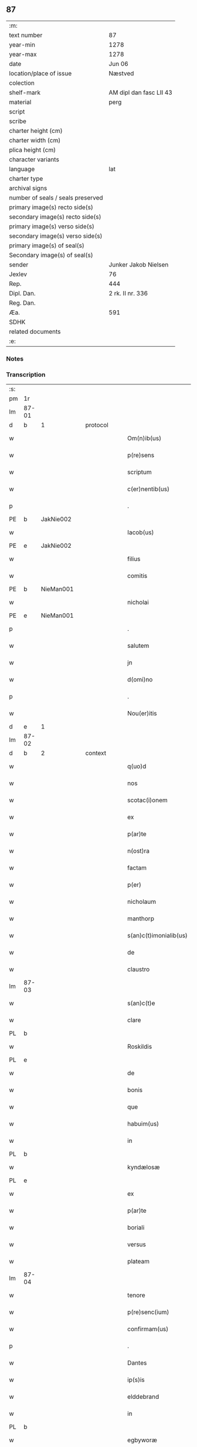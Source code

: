 ** 87

| :m:                               |                         |
| text number                       | 87                      |
| year-min                          | 1278                    |
| year-max                          | 1278                    |
| date                              | Jun 06                  |
| location/place of issue           | Næstved                 |
| colection                         |                         |
| shelf-mark                        | AM dipl dan fasc LII 43 |
| material                          | perg                    |
| script                            |                         |
| scribe                            |                         |
| charter height (cm)               |                         |
| charter width (cm)                |                         |
| plica height (cm)                 |                         |
| character variants                |                         |
| language                          | lat                     |
| charter type                      |                         |
| archival signs                    |                         |
| number of seals / seals preserved |                         |
| primary image(s) recto side(s)    |                         |
| secondary image(s) recto side(s)  |                         |
| primary image(s) verso side(s)    |                         |
| secondary image(s) verso side(s)  |                         |
| primary image(s) of seal(s)       |                         |
| Secondary image(s) of seal(s)     |                         |
| sender                            | Junker Jakob Nielsen    |
| Jexlev                            | 76                      |
| Rep.                              | 444                     |
| Dipl. Dan.                        | 2 rk. II nr. 336        |
| Reg. Dan.                         |                         |
| Æa.                               | 591                     |
| SDHK                              |                         |
| related documents                 |                         |
| :e:                               |                         |

*** Notes


*** Transcription
| :s: |       |   |   |   |   |                        |              |   |   |   |   |     |   |   |   |       |
| pm  | 1r    |   |   |   |   |                        |              |   |   |   |   |     |   |   |   |       |
| lm  | 87-01 |   |   |   |   |                        |              |   |   |   |   |     |   |   |   |       |
| d  | b     | 1  |   | protocol  |   |                        |              |   |   |   |   |     |   |   |   |       |
| w   |       |   |   |   |   | Om(n)ib(us)            | Om̅ıbꝫ        |   |   |   |   | lat |   |   |   | 87-01 |
| w   |       |   |   |   |   | p(re)sens              | p͛ſen        |   |   |   |   | lat |   |   |   | 87-01 |
| w   |       |   |   |   |   | scriptum               | crıptum     |   |   |   |   | lat |   |   |   | 87-01 |
| w   |       |   |   |   |   | c(er)nentib(us)        | c͛nentıbꝫ     |   |   |   |   | lat |   |   |   | 87-01 |
| p   |       |   |   |   |   | .                      | .            |   |   |   |   | lat |   |   |   | 87-01 |
| PE  | b     | JakNie002  |   |   |   |                        |              |   |   |   |   |     |   |   |   |       |
| w   |       |   |   |   |   | Iacob(us)              | Icobꝫ       |   |   |   |   | lat |   |   |   | 87-01 |
| PE  | e     | JakNie002  |   |   |   |                        |              |   |   |   |   |     |   |   |   |       |
| w   |       |   |   |   |   | filius                 | fılíu       |   |   |   |   | lat |   |   |   | 87-01 |
| w   |       |   |   |   |   | comitis                | comíti      |   |   |   |   | lat |   |   |   | 87-01 |
| PE  | b     | NieMan001  |   |   |   |                        |              |   |   |   |   |     |   |   |   |       |
| w   |       |   |   |   |   | nicholai               | nícholí     |   |   |   |   | lat |   |   |   | 87-01 |
| PE  | e     | NieMan001  |   |   |   |                        |              |   |   |   |   |     |   |   |   |       |
| p   |       |   |   |   |   | .                      | .            |   |   |   |   | lat |   |   |   | 87-01 |
| w   |       |   |   |   |   | salutem                | lutem      |   |   |   |   | lat |   |   |   | 87-01 |
| w   |       |   |   |   |   | jn                     | ȷn           |   |   |   |   | lat |   |   |   | 87-01 |
| w   |       |   |   |   |   | d(omi)no               | dn̅o          |   |   |   |   | lat |   |   |   | 87-01 |
| p   |       |   |   |   |   | .                      | .            |   |   |   |   | lat |   |   |   | 87-01 |
| w   |       |   |   |   |   | Nou(er)itis            | Nou͛ıtí      |   |   |   |   | lat |   |   |   | 87-01 |
| d  | e     | 1  |   |   |   |                        |              |   |   |   |   |     |   |   |   |       |
| lm  | 87-02 |   |   |   |   |                        |              |   |   |   |   |     |   |   |   |       |
| d  | b     | 2  |   | context  |   |                        |              |   |   |   |   |     |   |   |   |       |
| w   |       |   |   |   |   | q(uo)d                 | q           |   |   |   |   | lat |   |   |   | 87-02 |
| w   |       |   |   |   |   | nos                    | no          |   |   |   |   | lat |   |   |   | 87-02 |
| w   |       |   |   |   |   | scotac(i)onem          | cotc̅onem   |   |   |   |   | lat |   |   |   | 87-02 |
| w   |       |   |   |   |   | ex                     | ex           |   |   |   |   | lat |   |   |   | 87-02 |
| w   |       |   |   |   |   | p(ar)te                | p̲te          |   |   |   |   | lat |   |   |   | 87-02 |
| w   |       |   |   |   |   | n(ost)ra               | nr̅          |   |   |   |   | lat |   |   |   | 87-02 |
| w   |       |   |   |   |   | factam                 | fm        |   |   |   |   | lat |   |   |   | 87-02 |
| w   |       |   |   |   |   | p(er)                  | p̲            |   |   |   |   | lat |   |   |   | 87-02 |
| w   |       |   |   |   |   | nicholaum              | nícholum    |   |   |   |   | lat |   |   |   | 87-02 |
| w   |       |   |   |   |   | manthorp               | mnthoꝛp     |   |   |   |   | lat |   |   |   | 87-02 |
| w   |       |   |   |   |   | s(an)c(t)imonialib(us) | sc̅ımonílıbꝫ |   |   |   |   | lat |   |   |   | 87-02 |
| w   |       |   |   |   |   | de                     | de           |   |   |   |   | lat |   |   |   | 87-02 |
| w   |       |   |   |   |   | claustro               | cluﬅro      |   |   |   |   | lat |   |   |   | 87-02 |
| lm  | 87-03 |   |   |   |   |                        |              |   |   |   |   |     |   |   |   |       |
| w   |       |   |   |   |   | s(an)c(t)e             | c̅e          |   |   |   |   | lat |   |   |   | 87-03 |
| w   |       |   |   |   |   | clare                  | clare        |   |   |   |   | lat |   |   |   | 87-03 |
| PL  | b     |   |   |   |   |                        |              |   |   |   |   |     |   |   |   |       |
| w   |       |   |   |   |   | Roskildis              | Roſkıldí    |   |   |   |   | lat |   |   |   | 87-03 |
| PL  | e     |   |   |   |   |                        |              |   |   |   |   |     |   |   |   |       |
| w   |       |   |   |   |   | de                     | de           |   |   |   |   | lat |   |   |   | 87-03 |
| w   |       |   |   |   |   | bonis                  | boní        |   |   |   |   | lat |   |   |   | 87-03 |
| w   |       |   |   |   |   | que                    | que          |   |   |   |   | lat |   |   |   | 87-03 |
| w   |       |   |   |   |   | habuim(us)             | hbuımꝰ      |   |   |   |   | lat |   |   |   | 87-03 |
| w   |       |   |   |   |   | in                     | ın           |   |   |   |   | lat |   |   |   | 87-03 |
| PL  | b     |   |   |   |   |                        |              |   |   |   |   |     |   |   |   |       |
| w   |       |   |   |   |   | kyndælosæ              | kyndæloſæ    |   |   |   |   | lat |   |   |   | 87-03 |
| PL  | e     |   |   |   |   |                        |              |   |   |   |   |     |   |   |   |       |
| w   |       |   |   |   |   | ex                     | ex           |   |   |   |   | lat |   |   |   | 87-03 |
| w   |       |   |   |   |   | p(ar)te                | p̲te          |   |   |   |   | lat |   |   |   | 87-03 |
| w   |       |   |   |   |   | boriali                | borílí      |   |   |   |   | lat |   |   |   | 87-03 |
| w   |       |   |   |   |   | versus                 | ỽerſu       |   |   |   |   | lat |   |   |   | 87-03 |
| w   |       |   |   |   |   | plateam                | pltem      |   |   |   |   | lat |   |   |   | 87-03 |
| lm  | 87-04 |   |   |   |   |                        |              |   |   |   |   |     |   |   |   |       |
| w   |       |   |   |   |   | tenore                 | tenore       |   |   |   |   | lat |   |   |   | 87-04 |
| w   |       |   |   |   |   | p(re)senc(ium)         | p͛ſenc͛        |   |   |   |   | lat |   |   |   | 87-04 |
| w   |       |   |   |   |   | confirmam(us)          | confırmmꝰ   |   |   |   |   | lat |   |   |   | 87-04 |
| p   |       |   |   |   |   | .                      | .            |   |   |   |   | lat |   |   |   | 87-04 |
| w   |       |   |   |   |   | Dantes                 | Dnte       |   |   |   |   | lat |   |   |   | 87-04 |
| w   |       |   |   |   |   | ip(s)is                | ıp̅ı         |   |   |   |   | lat |   |   |   | 87-04 |
| w   |       |   |   |   |   | elddebrand             | elddebrnd   |   |   |   |   | dan |   |   |   | 87-04 |
| w   |       |   |   |   |   | in                     | ın           |   |   |   |   | lat |   |   |   | 87-04 |
| PL  | b     |   |   |   |   |                        |              |   |   |   |   |     |   |   |   |       |
| w   |       |   |   |   |   | egbyworæ               | egbywoꝛæ     |   |   |   |   | lat |   |   |   | 87-04 |
| PL  | e     |   |   |   |   |                        |              |   |   |   |   |     |   |   |   |       |
| w   |       |   |   |   |   | tamq(uam)              | tmꝙ        |   |   |   |   | lat |   |   |   | 87-04 |
| w   |       |   |   |   |   | cet(er)is              | cet͛ı        |   |   |   |   | lat |   |   |   | 87-04 |
| w   |       |   |   |   |   | de                     | de           |   |   |   |   | lat |   |   |   | 87-04 |
| w   |       |   |   |   |   | familia                | fmılı      |   |   |   |   | lat |   |   |   | 87-04 |
| w   |       |   |   |   |   | n(ost)ra               | nr̅          |   |   |   |   | lat |   |   |   | 87-04 |
| lm  | 87-05 |   |   |   |   |                        |              |   |   |   |   |     |   |   |   |       |
| w   |       |   |   |   |   | existentib(us)         | exıﬅentıbꝫ   |   |   |   |   | lat |   |   |   | 87-05 |
| w   |       |   |   |   |   | !abq(ue)¡              | !bqꝫ¡       |   |   |   |   | lat |   |   |   | 87-05 |
| w   |       |   |   |   |   | cui(us)lib(et)         | cuıꝰlıbꝫ     |   |   |   |   | lat |   |   |   | 87-05 |
| w   |       |   |   |   |   | impedimento            | ímpedímento  |   |   |   |   | lat |   |   |   | 87-05 |
| w   |       |   |   |   |   | lib(er)e               | lıb͛e         |   |   |   |   | lat |   |   |   | 87-05 |
| w   |       |   |   |   |   | succidendum            | uccídendu  |   |   |   |   | lat |   |   |   | 87-05 |
| p   |       |   |   |   |   | /                      | /            |   |   |   |   | lat |   |   |   | 87-05 |
| d  | e     | 2  |   |   |   |                        |              |   |   |   |   |     |   |   |   |       |
| d  | b     | 3  |   | eschatocol  |   |                        |              |   |   |   |   |     |   |   |   |       |
| w   |       |   |   |   |   | In                     | In           |   |   |   |   | lat |   |   |   | 87-05 |
| w   |       |   |   |   |   | cui(us)                | cuıꝰ         |   |   |   |   | lat |   |   |   | 87-05 |
| w   |       |   |   |   |   | rei                    | reí          |   |   |   |   | lat |   |   |   | 87-05 |
| w   |       |   |   |   |   | testimoniu(m)          | teﬅímonıu̅    |   |   |   |   | lat |   |   |   | 87-05 |
| w   |       |   |   |   |   | sigillu(m)             | ıgıllu̅      |   |   |   |   | lat |   |   |   | 87-05 |
| w   |       |   |   |   |   | n(ost)r(u)m            | nr̅m          |   |   |   |   | lat |   |   |   | 87-05 |
| lm  | 87-06 |   |   |   |   |                        |              |   |   |   |   |     |   |   |   |       |
| w   |       |   |   |   |   | vna                    | ỽn          |   |   |   |   | lat |   |   |   | 87-06 |
| w   |       |   |   |   |   | cu(m)                  | cu̅           |   |   |   |   | lat |   |   |   | 87-06 |
| w   |       |   |   |   |   | sigillis               | ıgıllí     |   |   |   |   | lat |   |   |   | 87-06 |
| w   |       |   |   |   |   | d(omi)ni               | dn̅ı          |   |   |   |   | lat |   |   |   | 87-06 |
| w   |       |   |   |   |   | comitis                | comítı      |   |   |   |   | lat |   |   |   | 87-06 |
| w   |       |   |   |   |   | de                     | de           |   |   |   |   | lat |   |   |   | 87-06 |
| PL  | b     |   |   |   |   |                        |              |   |   |   |   |     |   |   |   |       |
| w   |       |   |   |   |   | rauænsbyargh           | ʀuænbyrgh |   |   |   |   | lat |   |   |   | 87-06 |
| PL  | e     |   |   |   |   |                        |              |   |   |   |   |     |   |   |   |       |
| p   |       |   |   |   |   | .                      | .            |   |   |   |   | lat |   |   |   | 87-06 |
| w   |       |   |   |   |   | (et)                   |             |   |   |   |   | lat |   |   |   | 87-06 |
| w   |       |   |   |   |   | d(omi)ni               | dn̅ı          |   |   |   |   | lat |   |   |   | 87-06 |
| PE  | b     | DavTor001  |   |   |   |                        |              |   |   |   |   |     |   |   |   |       |
| w   |       |   |   |   |   | Dauid                  | Duıd        |   |   |   |   | lat |   |   |   | 87-06 |
| w   |       |   |   |   |   | thorstan               | thoꝛﬅn      |   |   |   |   | lat |   |   |   | 87-06 |
| w   |       |   |   |   |   | s(un)                  |             |   |   |   |   | lat |   |   |   | 87-06 |
| PE  | e     | DavTor001  |   |   |   |                        |              |   |   |   |   |     |   |   |   |       |
| w   |       |   |   |   |   | litteris               | lıtterı     |   |   |   |   | lat |   |   |   | 87-06 |
| w   |       |   |   |   |   | p(re)sentib(us)        | p͛ſentıbꝫ     |   |   |   |   | lat |   |   |   | 87-06 |
| lm  | 87-07 |   |   |   |   |                        |              |   |   |   |   |     |   |   |   |       |
| w   |       |   |   |   |   | Duxim(us)              | Duxımꝰ       |   |   |   |   | lat |   |   |   | 87-07 |
| w   |       |   |   |   |   | apponendu(m)           | onendu̅     |   |   |   |   | lat |   |   |   | 87-07 |
| p   |       |   |   |   |   | .                      | .            |   |   |   |   | lat |   |   |   | 87-07 |
| w   |       |   |   |   |   | Datu(m)                | Dtu̅         |   |   |   |   | lat |   |   |   | 87-07 |
| PL  | b     |   |   |   |   |                        |              |   |   |   |   |     |   |   |   |       |
| w   |       |   |   |   |   | nestwith               | neﬅwıth      |   |   |   |   | lat |   |   |   | 87-07 |
| PL  | e     |   |   |   |   |                        |              |   |   |   |   |     |   |   |   |       |
| w   |       |   |   |   |   | anno                   | nno         |   |   |   |   | lat |   |   |   | 87-07 |
| w   |       |   |   |   |   | d(omi)ni               | dn̅ı          |   |   |   |   | lat |   |   |   | 87-07 |
| p   |       |   |   |   |   | .                      | .            |   |   |   |   | lat |   |   |   | 87-07 |
| n   |       |   |   |   |   | mͦ                      | ͦ            |   |   |   |   | lat |   |   |   | 87-07 |
| p   |       |   |   |   |   | .                      | .            |   |   |   |   | lat |   |   |   | 87-07 |
| n   |       |   |   |   |   | CCͦ                     | CCͦ           |   |   |   |   | lat |   |   |   | 87-07 |
| p   |       |   |   |   |   | .                      | .            |   |   |   |   | lat |   |   |   | 87-07 |
| w   |       |   |   |   |   | Lxxͦ                    | Lxxͦ          |   |   |   |   | lat |   |   |   | 87-07 |
| w   |       |   |   |   |   | octauo                 | ouo        |   |   |   |   | lat |   |   |   | 87-07 |
| w   |       |   |   |   |   | in                     | ın           |   |   |   |   | lat |   |   |   | 87-07 |
| w   |       |   |   |   |   | septimana              | eptímn    |   |   |   |   | lat |   |   |   | 87-07 |
| w   |       |   |   |   |   | pentecostes            | pentecoﬅe   |   |   |   |   | lat |   |   |   | 87-07 |
| d  | e     | 3  |   |   |   |                        |              |   |   |   |   |     |   |   |   |       |
| :e: |       |   |   |   |   |                        |              |   |   |   |   |     |   |   |   |       |